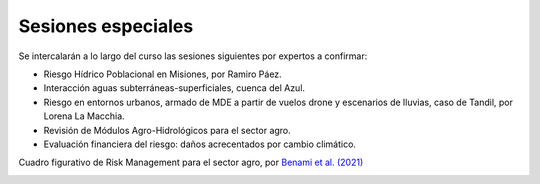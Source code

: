 Sesiones especiales
===================

Se  intercalarán a lo largo del curso las sesiones siguientes por expertos a confirmar:

* Riesgo Hídrico Poblacional en Misiones, por Ramiro Páez.

* Interacción aguas subterráneas-superficiales, cuenca del Azul.

* Riesgo en entornos urbanos, armado de MDE a partir de vuelos drone y escenarios de lluvias, caso de Tandil, por Lorena La Macchia.

* Revisión de Módulos Agro-Hidrológicos para el sector agro.

* Evaluación financiera del riesgo: daños acrecentados por cambio climático.
Cuadro figurativo de Risk Management para el sector agro, por `Benami et al. (2021) 
<https://doi.org/10.1038/s43017-020-00122-y>`_

.. image:: ./Pics/RiskManagementRed.png
  :width: 540
  :alt: RiskManagement
  :align: center 
